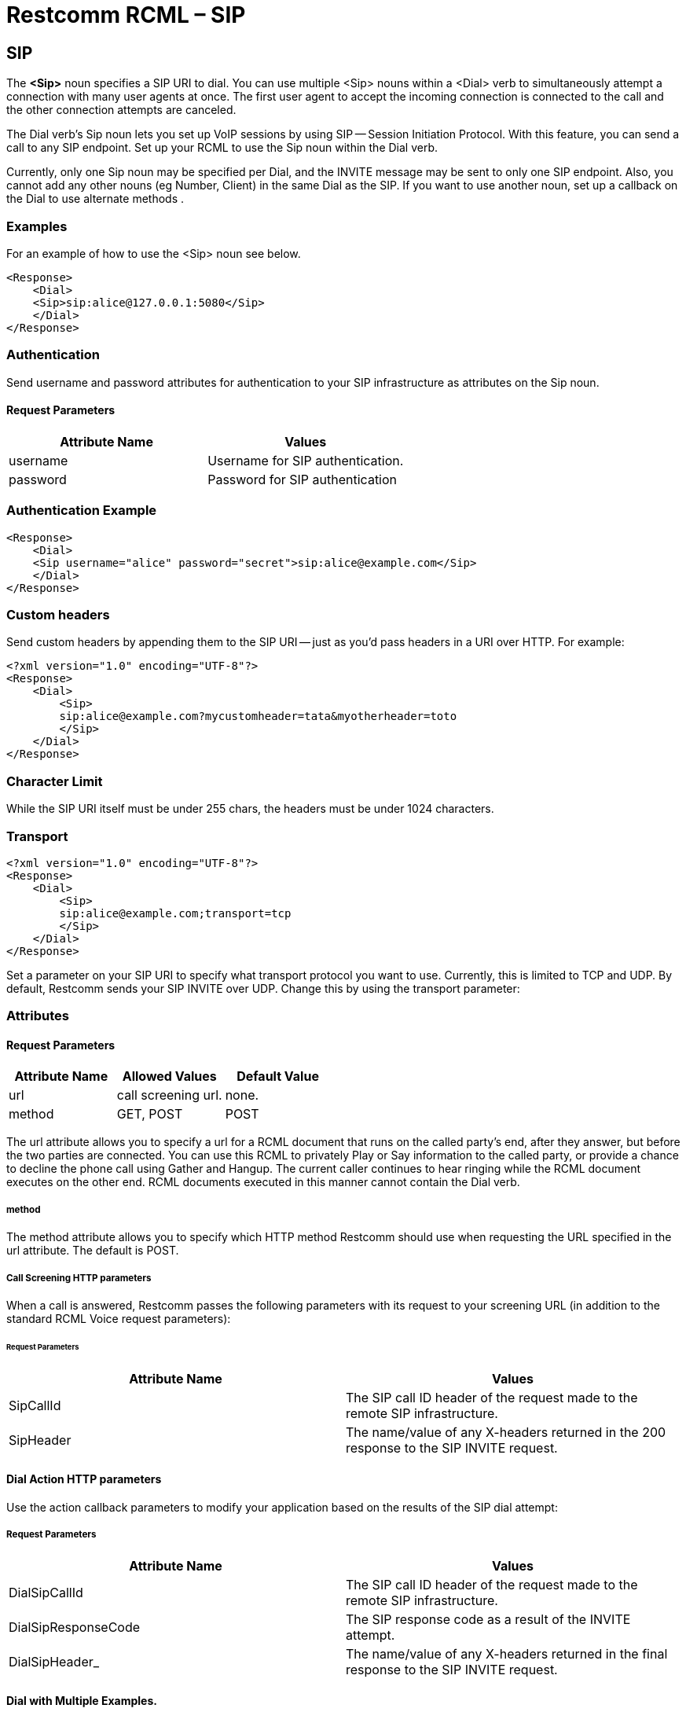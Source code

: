 = Restcomm RCML – SIP

[[sip]]
== SIP
The *<Sip>* noun specifies a SIP URI to dial. You can use multiple <Sip> nouns within a <Dial> verb to simultaneously attempt a connection with many user agents at once. The first user agent to accept the incoming connection is connected to the call and the other connection attempts are canceled. 

The Dial verb's Sip noun lets you set up VoIP sessions by using SIP -- Session Initiation Protocol. With this feature, you can send a call to any SIP endpoint. Set up your RCML to use the Sip noun within the Dial verb. 

Currently, only one Sip noun may be specified per Dial, and the INVITE message may be sent to only one SIP endpoint. Also, you cannot add any other nouns (eg Number, Client) in the same Dial as the SIP. If you want to use another noun, set up a callback on the Dial to use alternate methods .

=== Examples
For an example of how to use the <Sip> noun see below.

----
<Response>
    <Dial>
    <Sip>sip:alice@127.0.0.1:5080</Sip>
    </Dial>
</Response>
----

=== Authentication

Send username and password attributes for authentication to your SIP infrastructure as attributes on the Sip noun.

==== Request Parameters

[cols=",",options="header",]
|==========================================
|Attribute Name |Values
|username |Username for SIP authentication.
|password |Password for SIP authentication
|==========================================

=== Authentication Example

----
<Response>
    <Dial>
    <Sip username="alice" password="secret">sip:alice@example.com</Sip>
    </Dial>
</Response>
----

=== Custom headers

Send custom headers by appending them to the SIP URI -- just as you'd pass headers in a URI over HTTP. For example:

----
<?xml version="1.0" encoding="UTF-8"?>
<Response>
    <Dial>
        <Sip>
        sip:alice@example.com?mycustomheader=tata&myotherheader=toto
        </Sip>
    </Dial>
</Response>
----

=== Character Limit

While the SIP URI itself must be under 255 chars, the headers must be under 1024 characters.

=== Transport

----
<?xml version="1.0" encoding="UTF-8"?>
<Response>
    <Dial>
        <Sip>
        sip:alice@example.com;transport=tcp
        </Sip>
    </Dial>
</Response>
----

Set a parameter on your SIP URI to specify what transport protocol you want to use. Currently, this is limited to TCP and UDP. By default, Restcomm sends your SIP INVITE over UDP. Change this by using the transport parameter:

=== Attributes

==== Request Parameters

[cols=",,",options="header",]
|=============================================
|Attribute Name |Allowed Values |Default Value
|url |call screening url. |none.
|method |GET, POST |POST
|=============================================

The url attribute allows you to specify a url for a RCML document that runs on the called party's end, after they answer, but before the two parties are connected. You can use this RCML to privately Play or Say information to the called party, or provide a chance to decline the phone call using Gather and Hangup. The current caller continues to hear ringing while the RCML document executes on the other end. RCML documents executed in this manner cannot contain the Dial verb.

===== method
The method attribute allows you to specify which HTTP method Restcomm should use when requesting the URL specified in the url attribute. The default is POST.

===== Call Screening HTTP parameters
When a call is answered, Restcomm passes the following parameters with its request to your screening URL (in addition to the standard RCML Voice request parameters):

====== Request Parameters

[cols=",",options="header",]
|==================================================================================================
|Attribute Name |Values
|SipCallId |The SIP call ID header of the request made to the remote SIP infrastructure.
|SipHeader |The name/value of any X-headers returned in the 200 response to the SIP INVITE request.
|==================================================================================================


==== Dial Action HTTP parameters

Use the action callback parameters to modify your application based on the results of the SIP dial attempt:

===== Request Parameters

[cols=",",options="header",]
|=========================================================================================================
|Attribute Name |Values
|DialSipCallId |The SIP call ID header of the request made to the remote SIP infrastructure.
|DialSipResponseCode |The SIP response code as a result of the INVITE attempt.
|DialSipHeader_ |The name/value of any X-headers returned in the final response to the SIP INVITE request.
|=========================================================================================================

==== Dial with Multiple Examples.

A more complex Dial, specifying custom settings as attributes on Dial, including call screening and setting the protocol to TCP.

----
<?xml version="1.0" encoding="UTF-8"?>
<Response>
    <Dial
        record="true"
        timeout="10"
        hangupOnStar="true"
        callerId="bob"
        method="POST"
        action="/handle_post_dial">
            <Sip
                method="POST"
                url="/handle_screening_on_answer">
                sip:alice@example.com?customheader=foo
            </Sip>
    </Dial>
</Response>
----